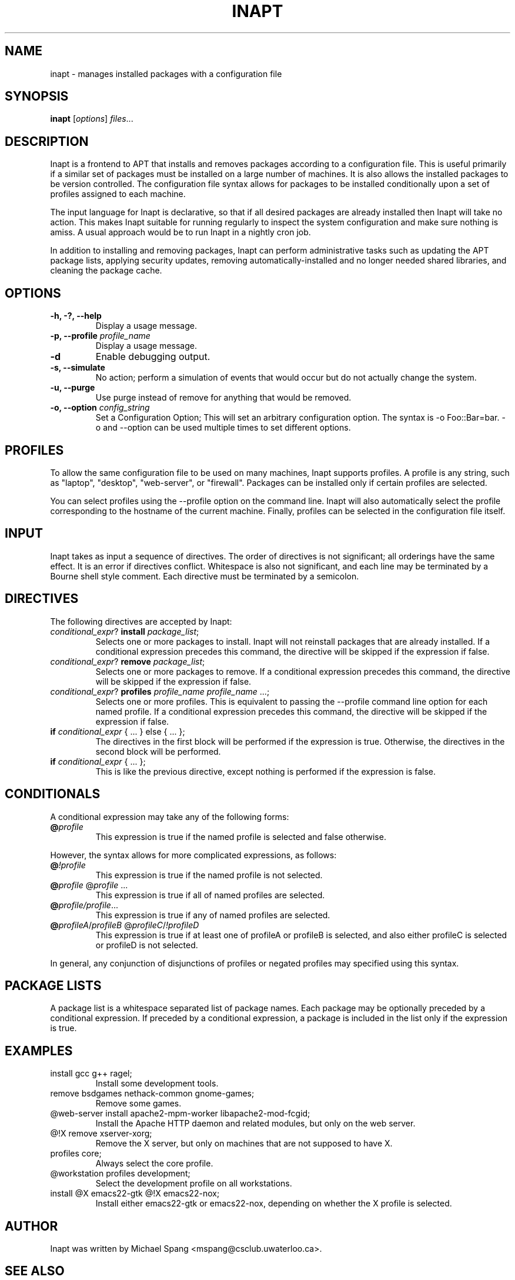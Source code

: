 .TH INAPT 8 "December 26, 2009"
.SH NAME
inapt \- manages installed packages with a configuration file
.SH SYNOPSIS
.B inapt
.RI [ options ] " files" ...
.SH DESCRIPTION
Inapt is a frontend to APT that installs and removes packages
according to a configuration file. This is useful primarily if a
similar set of packages must be installed on a large number of
machines. It is also allows the installed packages to be version
controlled. The configuration file syntax allows for packages to be
installed conditionally upon a set of profiles assigned to each
machine.

The input language for Inapt is declarative, so that if all desired
packages are already installed then Inapt will take no action. This
makes Inapt suitable for running regularly to inspect the system
configuration and make sure nothing is amiss. A usual approach would
be to run Inapt in a nightly cron job.

In addition to installing and removing packages, Inapt can perform
administrative tasks such as updating the APT package lists, applying
security updates, removing automatically-installed and no longer
needed shared libraries, and cleaning the package cache.

.SH OPTIONS
.TP
.B \-h, \-?, \-\-help
Display a usage message.
.TP
.B \-p, \-\-profile \fIprofile_name\fR
Display a usage message.
.TP
.B \-d
Enable debugging output.
.TP
.B \-s, \-\-simulate
No action; perform a simulation of events that would occur but do not actually change the system.
.TP
.B \-u, \-\-purge
Use purge instead of remove for anything that would be removed.
.TP
.B \-o, \-\-option \fIconfig_string\fR
Set a Configuration Option; This will set an arbitrary configuration option. The syntax is -o Foo::Bar=bar.  -o and --option can be used
multiple times to set different options.

.SH PROFILES
To allow the same configuration file to be used on many machines,
Inapt supports profiles. A profile is any string, such as "laptop",
"desktop", "web-server", or "firewall". Packages can be installed only
if certain profiles are selected.

You can select profiles using the --profile option on the command
line. Inapt will also automatically select the profile corresponding
to the hostname of the current machine. Finally, profiles can be
selected in the configuration file itself.

.SH INPUT
Inapt takes as input a sequence of directives. The order of directives
is not significant; all orderings have the same effect. It is an error
if directives conflict. Whitespace is also not significant, and each
line may be terminated by a Bourne shell style comment. Each directive
must be terminated by a semicolon.

.SH DIRECTIVES
The following directives are accepted by Inapt:
.TP
.B \fIconditional_expr\fR? \fBinstall\fR \fIpackage_list\fR;
Selects one or more packages to install. Inapt will not reinstall
packages that are already installed. If a conditional expression
precedes this command, the directive will be skipped if the
expression if false.
.TP
.B \fIconditional_expr\fR? \fBremove\fR \fIpackage_list\fR;
Selects one or more packages to remove. If a conditional expression
precedes this command, the directive will be skipped if the
expression if false.
.TP
.B \fIconditional_expr\fR? \fBprofiles\fR \fIprofile_name\fR \fIprofile_name\fR ...;
Selects one or more profiles. This is equivalent to passing the
--profile command line option for each named profile. If a conditional
expression precedes this command, the directive will be skipped if
the expression if false.
.TP
.B if \fIconditional_expr\fR { ... } else { ... };
The directives in the first block will be performed if the expression
is true. Otherwise, the directives in the second
block will be performed.
.TP
.B if \fIconditional_expr\fR { ... };
This is like the previous directive, except nothing is performed if
the expression is false.

.SH CONDITIONALS
A conditional expression may take any of the following forms:
.TP
.B @\fIprofile\fR
This expression is true if the named profile is selected and
false otherwise.
.LP
However, the syntax allows for more complicated
expressions, as follows:
.TP
.B @\fI!profile\fR
This expression is true if the named profile is not selected.
.TP
.B @\fIprofile\fR @\fIprofile\fR ...
This expression is true if all of named profiles are selected.
.TP
.B @\fIprofile/\fIprofile\fR...
This expression is true if any of named profiles are selected.
.TP
.B @\fIprofileA\fR/\fIprofileB\fR @\fIprofileC\fR/\fI!profileD\fR
This expression is true if at least one of profileA or profileB
is selected, and also either profileC is selected or profileD is not
selected.
.LP
In general, any conjunction of disjunctions of profiles or negated profiles may
specified using this syntax.

.SH PACKAGE LISTS
A package list is a whitespace separated list of package names.
Each package may be optionally preceded by a conditional expression.
If preceded by a conditional expression, a package is included in
the list only if the expression is true.

.SH EXAMPLES
.TP
install gcc g++ ragel;
Install some development tools.
.TP
remove bsdgames nethack-common gnome-games;
Remove some games.
.TP
@web-server install apache2-mpm-worker libapache2-mod-fcgid;
Install the Apache HTTP daemon and related modules, but only on the web server.
.TP
@!X remove xserver-xorg;
Remove the X server, but only on machines that are not supposed to have X.
.TP
profiles core;
Always select the core profile.
.TP
@workstation profiles development;
Select the development profile on all workstations.
.TP
install @X emacs22-gtk @!X emacs22-nox;
Install either emacs22-gtk or emacs22-nox, depending on whether the X profile is selected.
.SH AUTHOR
Inapt was written by Michael Spang <mspang@csclub.uwaterloo.ca>.
.SH "SEE ALSO"
.BR dpkg (1),
.BR apt-get (8),
.BR sources.list (5)
